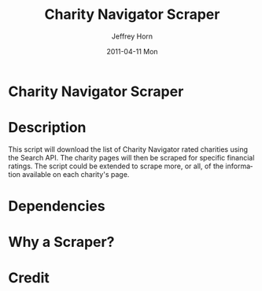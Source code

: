 #+TITLE:     Charity Navigator Scraper
#+AUTHOR:    Jeffrey Horn
#+EMAIL:     jrhorn424@gmail.com
#+DATE:      2011-04-11 Mon
#+DESCRIPTION:
#+KEYWORDS:
#+LANGUAGE:  en
#+OPTIONS:   H:3 num:t toc:t \n:nil @:t ::t |:t ^:t -:t f:t *:t <:t
#+OPTIONS:   TeX:t LaTeX:t skip:nil d:nil todo:t pri:nil tags:not-in-toc
#+INFOJS_OPT: view:nil toc:nil ltoc:t mouse:underline buttons:0 path:http://orgmode.org/org-info.js
#+EXPORT_SELECT_TAGS: export
#+EXPORT_EXCLUDE_TAGS: noexport
#+LINK_UP:   
#+LINK_HOME: 
#+XSLT:
* Charity Navigator Scraper

* Description
This script will download the list of Charity Navigator rated
charities using the Search API. The charity pages will then be scraped
for specific financial ratings. The script could be extended to scrape
more, or all, of the information available on each charity's page.

* Dependencies
* Why a Scraper?
* Credit
#+begin_html
  <a href="http://www.charitynavigator.org"><img src="http://www.charitynavigator.org/_gfx_/partners/poweredbycn180x40.gif" alt="Powered by Charity Navigator" width="180" height="40"></a>
#+end_html

